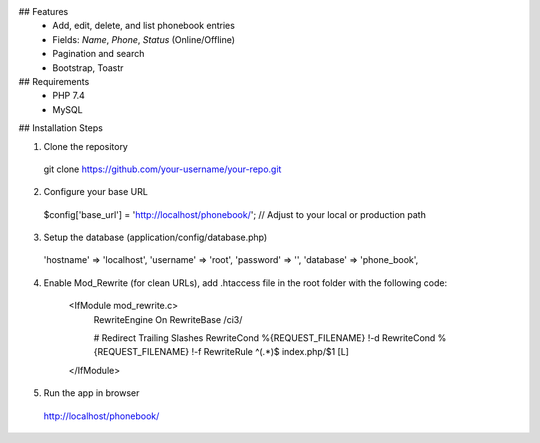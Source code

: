 ## Features
  - Add, edit, delete, and list phonebook entries
  - Fields: `Name`, `Phone`, `Status` (Online/Offline)
  - Pagination and search
  - Bootstrap, Toastr

## Requirements
  - PHP 7.4
  - MySQL

## Installation Steps

1. Clone the repository
  git clone https://github.com/your-username/your-repo.git

2. Configure your base URL
  $config['base_url'] = 'http://localhost/phonebook/'; // Adjust to your local or production path

3. Setup the database (application/config/database.php)

  'hostname' => 'localhost',
  'username' => 'root',
  'password' => '',
  'database' => 'phone_book',

4. Enable Mod_Rewrite (for clean URLs), add .htaccess file in the root folder with the following code:

    <IfModule mod_rewrite.c>
        RewriteEngine On
        RewriteBase /ci3/
    
        # Redirect Trailing Slashes
        RewriteCond %{REQUEST_FILENAME} !-d
        RewriteCond %{REQUEST_FILENAME} !-f
        RewriteRule ^(.*)$ index.php/$1 [L]
    </IfModule>

5. Run the app in browser
  http://localhost/phonebook/
